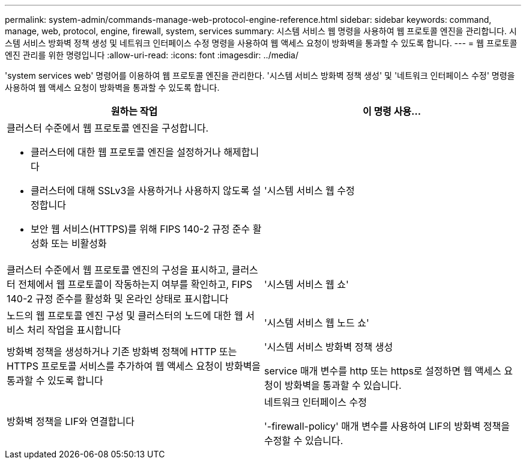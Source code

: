 ---
permalink: system-admin/commands-manage-web-protocol-engine-reference.html 
sidebar: sidebar 
keywords: command, manage, web, protocol, engine, firewall, system, services 
summary: 시스템 서비스 웹 명령을 사용하여 웹 프로토콜 엔진을 관리합니다. 시스템 서비스 방화벽 정책 생성 및 네트워크 인터페이스 수정 명령을 사용하여 웹 액세스 요청이 방화벽을 통과할 수 있도록 합니다. 
---
= 웹 프로토콜 엔진 관리를 위한 명령입니다
:allow-uri-read: 
:icons: font
:imagesdir: ../media/


[role="lead"]
'system services web' 명령어를 이용하여 웹 프로토콜 엔진을 관리한다. '시스템 서비스 방화벽 정책 생성' 및 '네트워크 인터페이스 수정' 명령을 사용하여 웹 액세스 요청이 방화벽을 통과할 수 있도록 합니다.

|===
| 원하는 작업 | 이 명령 사용... 


 a| 
클러스터 수준에서 웹 프로토콜 엔진을 구성합니다.

* 클러스터에 대한 웹 프로토콜 엔진을 설정하거나 해제합니다
* 클러스터에 대해 SSLv3을 사용하거나 사용하지 않도록 설정합니다
* 보안 웹 서비스(HTTPS)를 위해 FIPS 140-2 규정 준수 활성화 또는 비활성화

 a| 
'시스템 서비스 웹 수정



 a| 
클러스터 수준에서 웹 프로토콜 엔진의 구성을 표시하고, 클러스터 전체에서 웹 프로토콜이 작동하는지 여부를 확인하고, FIPS 140-2 규정 준수를 활성화 및 온라인 상태로 표시합니다
 a| 
'시스템 서비스 웹 쇼'



 a| 
노드의 웹 프로토콜 엔진 구성 및 클러스터의 노드에 대한 웹 서비스 처리 작업을 표시합니다
 a| 
'시스템 서비스 웹 노드 쇼'



 a| 
방화벽 정책을 생성하거나 기존 방화벽 정책에 HTTP 또는 HTTPS 프로토콜 서비스를 추가하여 웹 액세스 요청이 방화벽을 통과할 수 있도록 합니다
 a| 
'시스템 서비스 방화벽 정책 생성

service 매개 변수를 http 또는 https로 설정하면 웹 액세스 요청이 방화벽을 통과할 수 있습니다.



 a| 
방화벽 정책을 LIF와 연결합니다
 a| 
네트워크 인터페이스 수정

'-firewall-policy' 매개 변수를 사용하여 LIF의 방화벽 정책을 수정할 수 있습니다.

|===